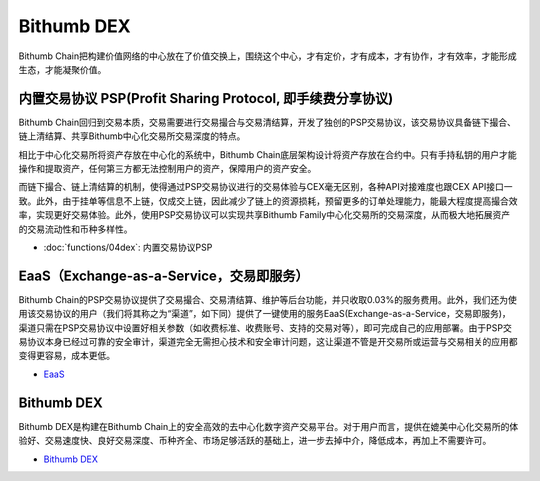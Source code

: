 ********************
Bithumb DEX
********************

Bithumb Chain把构建价值网络的中心放在了价值交换上，围绕这个中心，才有定价，才有成本，才有协作，才有效率，才能形成生态，才能凝聚价值。

========================================================================
内置交易协议 PSP(Profit Sharing Protocol, 即手续费分享协议)
========================================================================
Bithumb Chain回归到交易本质，交易需要进行交易撮合与交易清结算，开发了独创的PSP交易协议，该交易协议具备链下撮合、链上清结算、共享Bithumb中心化交易所交易深度的特点。

相⽐于中⼼化交易所将资产存放在中⼼化的系统中，Bithumb Chain底层架构设计将资产存放在合约中。只有手持私钥的⽤户才能操作和提取资产，任何第三⽅都无法控制⽤户的资产，保障用户的资产安全。

而链下撮合、链上清结算的机制，使得通过PSP交易协议进行的交易体验与CEX毫⽆区别，各种API对接难度也跟CEX API接口一致。此外，由于挂单等信息不上链，仅成交上链，因此减少了链上的资源损耗，预留更多的订单处理能力，能最大程度提高撮合效率，实现更好交易体验。此外，使用PSP交易协议可以实现共享Bithumb Family中心化交易所的交易深度，从而极大地拓展资产的交易流动性和币种多样性。

* :doc:`functions/04dex`: 
  内置交易协议PSP

========================================================================
EaaS（Exchange-as-a-Service，交易即服务）
========================================================================
Bithumb Chain的PSP交易协议提供了交易撮合、交易清结算、维护等后台功能，并只收取0.03%的服务费用。此外，我们还为使用该交易协议的用户（我们将其称之为“渠道”，如下同）提供了一键使用的服务EaaS(Exchange-as-a-Service，交易即服务)，渠道只需在PSP交易协议中设置好相关参数（如收费标准、收费账号、支持的交易对等），即可完成自己的应用部署。由于PSP交易协议本身已经过可靠的安全审计，渠道完全⽆需担心技术和安全审计问题，这让渠道不管是开交易所或运营与交易相关的应用都变得更容易，成本更低。

- `EaaS <http://doc.lyra.site/>`_

========================================================================
Bithumb DEX
========================================================================
Bithumb DEX是构建在Bithumb Chain上的安全高效的去中心化数字资产交易平台。对于用户而言，提供在媲美中心化交易所的体验好、交易速度快、良好交易深度、币种齐全、市场足够活跃的基础上，进一步去掉中介，降低成本，再加上不需要许可。

- `Bithumb DEX <http://doc.lyra.site/>`_